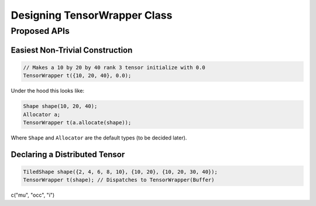 
.. _designing_tensor_wrapper_class:

#############################
Designing TensorWrapper Class
#############################




*************
Proposed APIs
*************

Easiest Non-Trivial Construction
================================

.. code-block:: c++

   // Makes a 10 by 20 by 40 rank 3 tensor initialize with 0.0
   TensorWrapper t({10, 20, 40}, 0.0);

Under the hood this looks like:

.. code-block:: c++

   Shape shape(10, 20, 40);
   Allocator a;
   TensorWrapper t(a.allocate(shape));


Where ``Shape`` and ``Allocator`` are the default types (to be decided later).

Declaring a Distributed Tensor
==============================

.. code-block:: c++

    TiledShape shape({2, 4, 6, 8, 10}, {10, 20}, {10, 20, 30, 40});
    TensorWrapper t(shape); // Dispatches to TensorWrapper(Buffer)

c("mu", "occ", "i")

